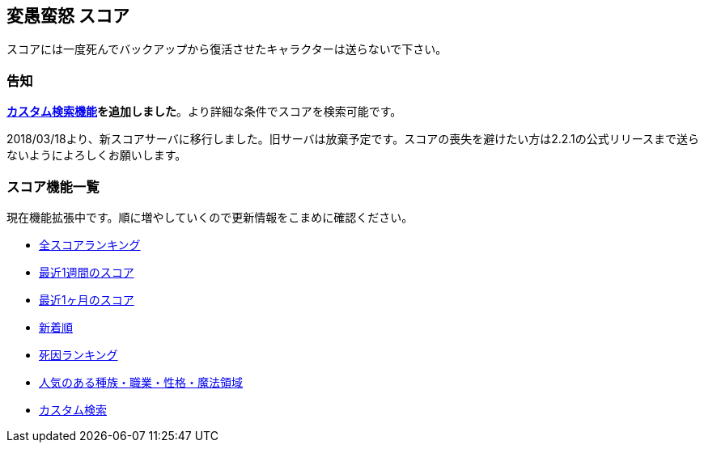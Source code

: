 :lang: ja
:doctype: article

## 変愚蛮怒 スコア

スコアには一度死んでバックアップから復活させたキャラクターは送らないで下さい。

### 告知

link:score/custom_search.php[*カスタム検索機能*]*を追加しました*。より詳細な条件でスコアを検索可能です。

2018/03/18より、新スコアサーバに移行しました。旧サーバは放棄予定です。スコアの喪失を避けたい方は2.2.1の公式リリースまで送らないようによろしくお願いします。

### スコア機能一覧

現在機能拡張中です。順に増やしていくので更新情報をこまめに確認ください。

* link:score/score_ranking.php[全スコアランキング]
* link:score/score_ranking.php?&last_days=7[最近1週間のスコア]
* link:score/score_ranking.php?&last_days=30[最近1ヶ月のスコア]
* link:score/score_ranking.php?&sort=newcome[新着順]
* link:score/killer_ranking.php[死因ランキング]
* link:score/popularity_ranking.php[人気のある種族・職業・性格・魔法領域]
* link:score/custom_search.php[カスタム検索]

